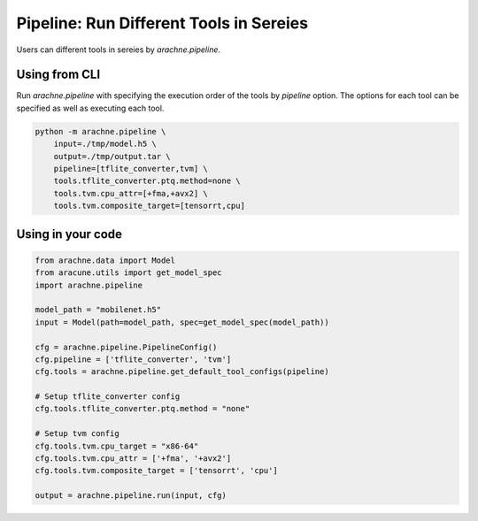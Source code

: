 
Pipeline: Run Different Tools in Sereies
========================================

Users can different tools in sereies by `arachne.pipeline`.


Using from CLI
--------------

Run `arachne.pipeline` with specifying the execution order of the tools by `pipeline` option.
The options for each tool can be specified as well as executing each tool.

.. code:: bash

    python -m arachne.pipeline \
        input=./tmp/model.h5 \
        output=./tmp/output.tar \
        pipeline=[tflite_converter,tvm] \
        tools.tflite_converter.ptq.method=none \
        tools.tvm.cpu_attr=[+fma,+avx2] \
        tools.tvm.composite_target=[tensorrt,cpu]


Using in your code
------------------


.. code:: python

    from arachne.data import Model
    from aracune.utils import get_model_spec
    import arachne.pipeline

    model_path = "mobilenet.h5"
    input = Model(path=model_path, spec=get_model_spec(model_path))

    cfg = arachne.pipeline.PipelineConfig()
    cfg.pipeline = ['tflite_converter', 'tvm']
    cfg.tools = arachne.pipeline.get_default_tool_configs(pipeline)

    # Setup tflite_converter config
    cfg.tools.tflite_converter.ptq.method = "none"

    # Setup tvm config
    cfg.tools.tvm.cpu_target = "x86-64"
    cfg.tools.tvm.cpu_attr = ['+fma', '+avx2']
    cfg.tools.tvm.composite_target = ['tensorrt', 'cpu']

    output = arachne.pipeline.run(input, cfg)